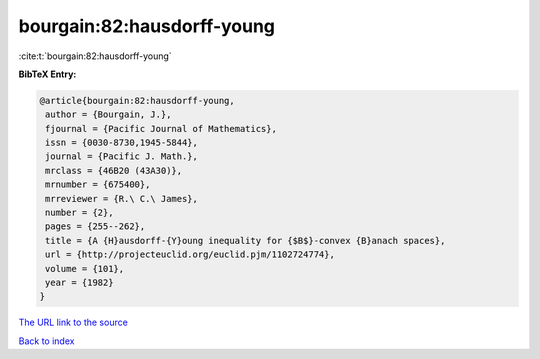 bourgain:82:hausdorff-young
===========================

:cite:t:`bourgain:82:hausdorff-young`

**BibTeX Entry:**

.. code-block:: bibtex

   @article{bourgain:82:hausdorff-young,
    author = {Bourgain, J.},
    fjournal = {Pacific Journal of Mathematics},
    issn = {0030-8730,1945-5844},
    journal = {Pacific J. Math.},
    mrclass = {46B20 (43A30)},
    mrnumber = {675400},
    mrreviewer = {R.\ C.\ James},
    number = {2},
    pages = {255--262},
    title = {A {H}ausdorff-{Y}oung inequality for {$B$}-convex {B}anach spaces},
    url = {http://projecteuclid.org/euclid.pjm/1102724774},
    volume = {101},
    year = {1982}
   }
`The URL link to the source <ttp://projecteuclid.org/euclid.pjm/1102724774}>`_


`Back to index <../By-Cite-Keys.html>`_
